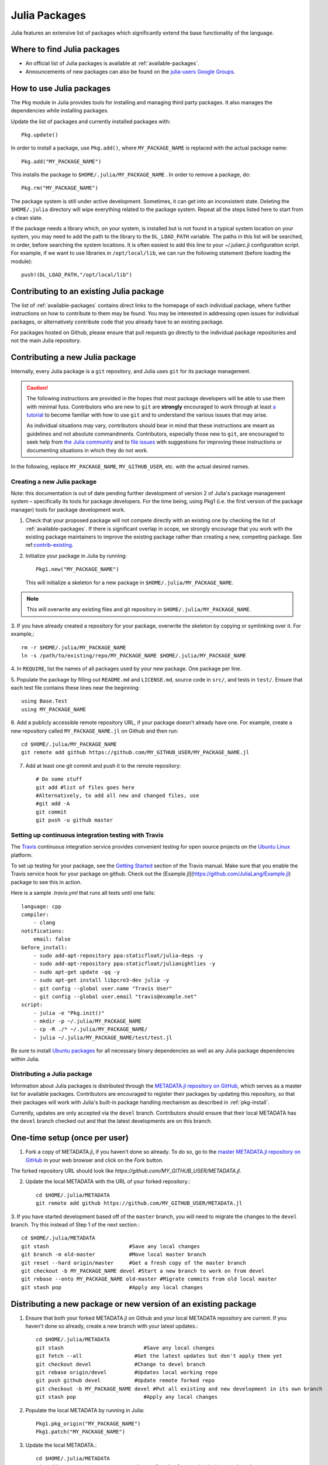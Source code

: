 ==============
Julia Packages
==============

Julia features an extensive list of packages which significantly extend the
base functionality of the language.

Where to find Julia packages
----------------------------

- An official list of Julia packages is available at :ref:`available-packages`.

- Announcements of new packages can also be found on the `julia-users Google
  Groups <https://groups.google.com/forum/?fromgroups=#!forum/julia-users>`_.

.. _pkg-install:

How to use Julia packages
-------------------------

The ``Pkg`` module in Julia provides tools for installing and managing third
party packages. It also manages the dependencies while installing packages.

Update the list of packages and currently installed packages with::

    Pkg.update()

In order to install a package, use ``Pkg.add()``, where ``MY_PACKAGE_NAME`` is
replaced with the actual package name::

   Pkg.add("MY_PACKAGE_NAME")

This installs the package to ``$HOME/.julia/MY_PACKAGE_NAME`` . In order to
remove a package, do::

   Pkg.rm("MY_PACKAGE_NAME")

The package system is still under active development. Sometimes, it
can get into an inconsistent state. Deleting the ``$HOME/.julia``
directory will wipe everything related to the package system. Repeat
all the steps listed here to start from a clean slate.

If the package needs a library which, on your system, is installed but is not
found in a typical system location on your system, you may need to add the
path to the library to the ``DL_LOAD_PATH`` variable. The paths in this list will
be searched, in order, before searching the system locations. It is often easiest to
add this line to your ~/.juliarc.jl configuration script. For example, if we want to
use libraries in ``/opt/local/lib``, we can run the following statement (before
loading the module)::

    push!(DL_LOAD_PATH,"/opt/local/lib")

.. _contrib-existing:

Contributing to an existing Julia package
-----------------------------------------

The list of :ref:`available-packages` contains direct links to the homepage of each
individual package, where further instructions on how to contribute to them may be
found. You may be interested in addressing open issues for individual packages, or
alternatively contribute code that you already have to an existing package.

For packages hosted on Github, please ensure that pull requests go directly
to the individual package repositories and not the main Julia repository.

Contributing a new Julia package
--------------------------------

Internally, every Julia package is a ``git`` repository, and Julia uses ``git``
for its package management.

.. caution::
   The following instructions are provided in the hopes that most package
   developers will be able to use them with minimal fuss.
   Contributors who are new to ``git`` are **strongly** encouraged to work
   through at least `a tutorial <http://try.github.io/levels/1/challenges/1>`_ to
   become familiar with how to use ``git`` and to understand the various issues
   that may arise.
   
   As individual situations may vary, contributors should bear in mind that
   these instructions are meant as guidelines and not absolute commandments.
   Contributors, especially those new to ``git``, are encouraged to seek help
   from `the Julia community <http://julialang.org/community>`_ and to
   `file issues <https://github.com/JuliaLang/julia/issues>`_ with suggestions
   for improving these instructions or documenting situations in which they do
   not work.

In the following, replace ``MY_PACKAGE_NAME``, ``MY_GITHUB_USER``, etc. with the
actual desired names.

Creating a new Julia package
~~~~~~~~~~~~~~~~~~~~~~~~~~~~

Note: this documentation is out of date pending further development of version 2 of Julia's package management system – specifically its tools for package developers. For the time being, using Pkg1 (i.e. the first version of the package manager) tools for package development work.

1. Check that your proposed package will not compete directly with an existing one
   by checking the list of  :ref:`available-packages`. If there is significant overlap
   in scope, we strongly encourage that you work with the existing package maintainers
   to improve the existing package rather than creating a new, competing package.
   See ref:`contrib-existing`_.

2. Initialize your package in Julia by running::

    Pkg1.new("MY_PACKAGE_NAME")

   This will initialize a skeleton for a new package in ``$HOME/.julia/MY_PACKAGE_NAME``.

.. note::
   This will overwrite any existing files and git repository in ``$HOME/.julia/MY_PACKAGE_NAME``.

3. If you have already created a repository for your package, overwrite the
skeleton by copying or symlinking over it. For example,::

    rm -r $HOME/.julia/MY_PACKAGE_NAME
    ln -s /path/to/existing/repo/MY_PACKAGE_NAME $HOME/.julia/MY_PACKAGE_NAME

4. In ``REQUIRE``, list the names of all packages used by your new package. One
package per line.

5. Populate the package by filling out ``README.md`` and ``LICENSE.md``, source
code in ``src/``, and tests in ``test/``. Ensure that each test file contains these
lines near the beginning::

    using Base.Test
    using MY_PACKAGE_NAME

6. Add a publicly accessible remote repository URL, if your package doesn't
already have one. For example, create a new repository called
``MY_PACKAGE_NAME.jl`` on Github and then run::

    cd $HOME/.julia/MY_PACKAGE_NAME
    git remote add github https://github.com/MY_GITHUB_USER/MY_PACKAGE_NAME.jl
 
7. Add at least one git commit and push it to the remote repository::

    # Do some stuff
    git add #list of files goes here
    #Alternatively, to add all new and changed files, use
    #git add -A
    git commit
    git push -u github master

Setting up continuous integration testing with Travis
~~~~~~~~~~~~~~~~~~~~~~~~~~~~~~~~~~~~~~~~~~~~~~~~~~~~~

The `Travis <https://travis-ci.org>`_ continuous integration service provides
convenient testing for open source projects on the `Ubuntu
Linux <http://ubuntu.com>`_ platform.

To set up testing for your package, see the `Getting
Started <http://about.travis-ci.org/docs/user/getting-started/>`_ section of the
Travis manual. Make sure that you enable the Travis service hook for your package on github. Check out the [Example.jl](https://github.com/JuliaLang/Example.jl) package to see this in action.

Here is a sample `.travis.yml` that runs all tests until one fails::

    language: cpp
    compiler: 
        - clang
    notifications:
        email: false
    before_install:
        - sudo add-apt-repository ppa:staticfloat/julia-deps -y
        - sudo add-apt-repository ppa:staticfloat/julianightlies -y
        - sudo apt-get update -qq -y
	- sudo apt-get install libpcre3-dev julia -y
        - git config --global user.name "Travis User"
        - git config --global user.email "travis@example.net"
    script:
        - julia -e "Pkg.init()"
        - mkdir -p ~/.julia/MY_PACKAGE_NAME
        - cp -R ./* ~/.julia/MY_PACKAGE_NAME/
        - julia ~/.julia/MY_PACKAGE_NAME/test/test.jl

Be sure to install `Ubuntu packages <http://packages.ubuntu.com>`_ for all
necessary binary dependencies as well as any Julia package dependencies within
Julia.

Distributing a Julia package
~~~~~~~~~~~~~~~~~~~~~~~~~~~~

Information about Julia packages is distributed through the
`METADATA.jl repository on GitHub <https://github.com/JuliaLang/METADATA.jl>`_,
which serves as a master list for available packages. Contributors are
encouraged to register their packages by updating this repository, so that their
packages will work with Julia's built-in package handling mechanism as described
in :ref:`pkg-install`.

Currently, updates are only accepted via the ``devel`` branch. Contributors
should ensure that their local METADATA has the ``devel`` branch checked out and
that the latest developments are on this branch.

One-time setup (once per user)
------------------------------
1. Fork a copy of METADATA.jl, if you haven't done so already.
   To do so, go to the `master METADATA.jl repository on GitHub <https://github.com/JuliaLang/METADATA.jl>`_
   in your web browser and click on the `Fork` button.

.. image:: ../images/github_metadata_fork.png
   
The forked repository URL should look like `https://github.com/MY_GITHUB_USER/METADATA.jl`.

2. Update the local METADATA with the URL of your forked repository.::

    cd $HOME/.julia/METADATA
    git remote add github https://github.com/MY_GITHUB_USER/METADATA.jl

3. If you have started development based off of the ``master`` branch, you will
need to migrate the changes to the ``devel`` branch. Try this instead of Step 1
of the next section.::

    cd $HOME/.julia/METADATA
    git stash                          #Save any local changes
    git branch -m old-master           #Move local master branch 
    git reset --hard origin/master     #Get a fresh copy of the master branch
    git checkout -b MY_PACKAGE_NAME devel #Start a new branch to work on from devel
    git rebase --onto MY_PACKAGE_NAME old-master #Migrate commits from old local master
    git stash pop                      #Apply any local changes

Distributing a new package or new version of an existing package
----------------------------------------------------------------

1. Ensure that both your forked METADATA.jl on Github and your local METADATA
   repository are current. If you haven't done so already, create a new branch
   with your latest updates.::

    cd $HOME/.julia/METADATA
    git stash                          #Save any local changes
    git fetch --all                 #Get the latest updates but don't apply them yet
    git checkout devel              #Change to devel branch
    git rebase origin/devel         #Updates local working repo
    git push github devel           #Update remote forked repo
    git checkout -b MY_PACKAGE_NAME devel #Put all existing and new development in its own branch
    git stash pop                      #Apply any local changes

2. Populate the local METADATA by running in Julia: ::

    Pkg1.pkg_origin("MY_PACKAGE_NAME")
    Pkg1.patch("MY_PACKAGE_NAME")

3. Update the local METADATA.::

    cd $HOME/.julia/METADATA
    git add MY_PACKAGE_NAME #Ensure that only the latest hash is committed
    git commit

4. Push to the remote METADATA repository::

    git push github MY_PACKAGE_NAME

5. Go to `https://github.com/MY_GITHUB_USER/METADATA.jl/tree/MY_PACKAGE_NAME`
in your web browser. Click the 'Pull Request' button.

.. image:: ../images/github_metadata_pullrequest.png

6. Submit a new pull request. Ensure that the pull request goes to the
devel branch and not master.

.. image:: ../images/github_metadata_develbranch.png

7. When the pull request is accepted, announce your new package to the
Julia community on the `julia-users Google Groups <https://groups.google.com/forum/?fromgroups=#!forum/julia-users>`_.

8. The newly made branch ``MY_PACKAGE_NAME`` can now be safely deleted.::

    cd $HOME/.julia/METADATA
    git checkout devel      #Change back to devel branch
    git branch -d MY_PACKAGE_NAME
    git pull --rebase       #Update local METADATA

9. The list of :ref:`available-packages` is auto-generated. No action is required on your part to get your package listed in there. The script that generates the list is run manually and hence it may take a week or two before your package shows up. 
